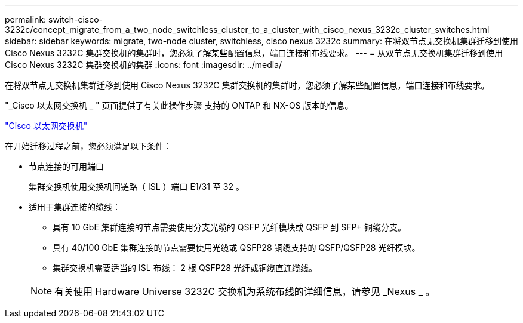 ---
permalink: switch-cisco-3232c/concept_migrate_from_a_two_node_switchless_cluster_to_a_cluster_with_cisco_nexus_3232c_cluster_switches.html 
sidebar: sidebar 
keywords: migrate, two-node cluster, switchless, cisco nexus 3232c 
summary: 在将双节点无交换机集群迁移到使用 Cisco Nexus 3232C 集群交换机的集群时，您必须了解某些配置信息，端口连接和布线要求。 
---
= 从双节点无交换机集群迁移到使用 Cisco Nexus 3232C 集群交换机的集群
:icons: font
:imagesdir: ../media/


[role="lead"]
在将双节点无交换机集群迁移到使用 Cisco Nexus 3232C 集群交换机的集群时，您必须了解某些配置信息，端口连接和布线要求。

"_Cisco 以太网交换机 _ " 页面提供了有关此操作步骤 支持的 ONTAP 和 NX-OS 版本的信息。

http://mysupport.netapp.com/NOW/download/software/cm_switches/["Cisco 以太网交换机"^]

在开始迁移过程之前，您必须满足以下条件：

* 节点连接的可用端口
+
集群交换机使用交换机间链路（ ISL ）端口 E1/31 至 32 。

* 适用于集群连接的缆线：
+
** 具有 10 GbE 集群连接的节点需要使用分支光缆的 QSFP 光纤模块或 QSFP 到 SFP+ 铜缆分支。
** 具有 40/100 GbE 集群连接的节点需要使用光缆或 QSFP28 铜缆支持的 QSFP/QSFP28 光纤模块。
** 集群交换机需要适当的 ISL 布线： 2 根 QSFP28 光纤或铜缆直连缆线。


+
[NOTE]
====
有关使用 Hardware Universe 3232C 交换机为系统布线的详细信息，请参见 _Nexus _ 。

====

